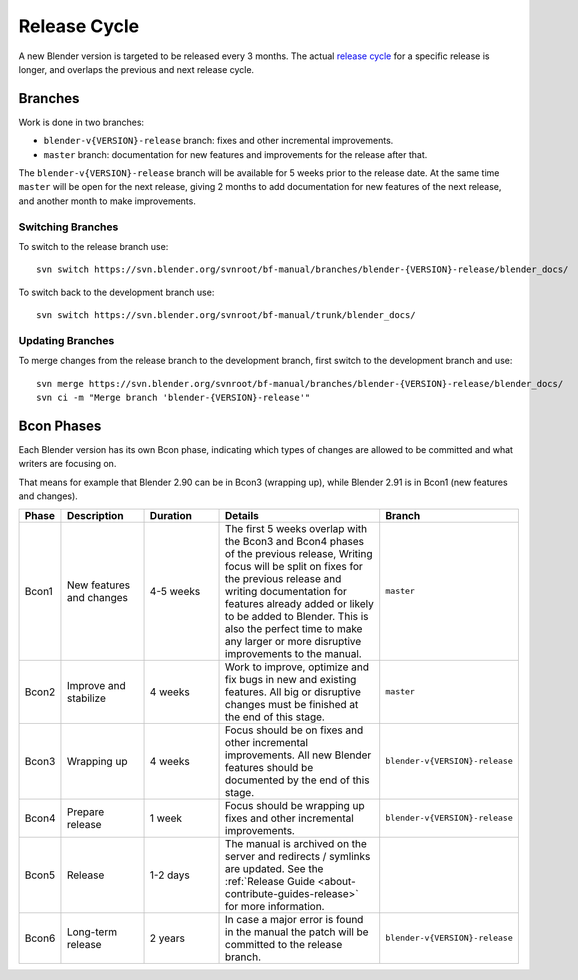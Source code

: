 .. highlight:: console

*************
Release Cycle
*************

A new Blender version is targeted to be released every 3 months.
The actual `release cycle <https://wiki.blender.org/wiki/Process/Release_Cycle>`__ for a specific release is longer,
and overlaps the previous and next release cycle.

.. figure:: /images/about_contribute_release-cycle_diagram.png


Branches
========

Work is done in two branches:

- ``blender-v{VERSION}-release`` branch: fixes and other incremental improvements.
- ``master`` branch: documentation for new features and improvements for the release after that.

The ``blender-v{VERSION}-release`` branch will be available for 5 weeks prior to the release date.
At the same time ``master`` will be open for the next release,
giving 2 months to add documentation for new features of the next release, and another month to make improvements.


Switching Branches
------------------

To switch to the release branch use::

   svn switch https://svn.blender.org/svnroot/bf-manual/branches/blender-{VERSION}-release/blender_docs/

To switch back to the development branch use::

   svn switch https://svn.blender.org/svnroot/bf-manual/trunk/blender_docs/


Updating Branches
-----------------

To merge changes from the release branch to the development branch,
first switch to the development branch and use::

   svn merge https://svn.blender.org/svnroot/bf-manual/branches/blender-{VERSION}-release/blender_docs/
   svn ci -m "Merge branch 'blender-{VERSION}-release'"


Bcon Phases
===========

Each Blender version has its own Bcon phase,
indicating which types of changes are allowed to be committed and what writers are focusing on.

That means for example that Blender 2.90 can be in Bcon3 (wrapping up),
while Blender 2.91 is in Bcon1 (new features and changes).

.. list-table::
   :header-rows: 1
   :widths: 5 20 20 50 5

   * - Phase
     - Description
     - Duration
     - Details
     - Branch

   * - Bcon1

     - New features and changes

     - 4-5 weeks

     - The first 5 weeks overlap with the Bcon3 and Bcon4 phases of the previous release,
       Writing focus will be split on fixes for the previous release
       and writing documentation for features already added or likely to be added to Blender.
       This is also the perfect time to make any larger or more disruptive improvements to the manual.

     - ``master``

   * - Bcon2

     - Improve and stabilize

     - 4 weeks

     - Work to improve, optimize and fix bugs in new and existing features.
       All big or disruptive changes must be finished at the end of this stage.

     - ``master``

   * - Bcon3

     - Wrapping up

     - 4 weeks

     - Focus should be on fixes and other incremental improvements.
       All new Blender features should be documented by the end of this stage.

     - ``blender-v{VERSION}-release``

   * - Bcon4

     - Prepare release

     - 1 week

     - Focus should be wrapping up fixes and other incremental improvements.

     - ``blender-v{VERSION}-release``

   * - Bcon5

     - Release

     - 1-2 days

     - The manual is archived on the server and redirects / symlinks are updated.
       See the :ref:`Release Guide <about-contribute-guides-release>` for more information.

     -

   * - Bcon6

     - Long-term release

     - 2 years

     - In case a major error is found in the manual the patch will be committed to the release branch.

     - ``blender-v{VERSION}-release``

